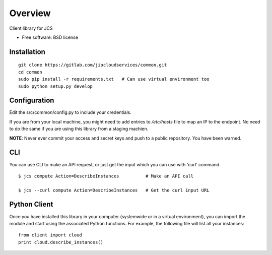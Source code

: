 ========
Overview
========

.. .. start-badges
..
.. .. list-table::
..     :stub-columns: 1
..
..     * - docs
..       - |docs|
..     * - tests
..       - |
..         | |codecov|
..     * - package
..       - |version| |downloads| |wheel| |supported-versions| |supported-implementations|
..
.. .. |docs| image:: https://readthedocs.org/projects/client/badge/?style=flat
..     :target: https://readthedocs.org/projects/client
..     :alt: Documentation Status
..
.. .. |codecov| image:: https://codecov.io/github/jiocloudservices/client/coverage.svg?branch=master
..     :alt: Coverage Status
..     :target: https://codecov.io/github/jiocloudservices/client
..
.. .. |version| image:: https://img.shields.io/pypi/v/client.svg?style=flat
..     :alt: PyPI Package latest release
..     :target: https://pypi.python.org/pypi/client
..
.. .. |downloads| image:: https://img.shields.io/pypi/dm/client.svg?style=flat
..     :alt: PyPI Package monthly downloads
..     :target: https://pypi.python.org/pypi/client
..
.. .. |wheel| image:: https://img.shields.io/pypi/wheel/client.svg?style=flat
..     :alt: PyPI Wheel
..     :target: https://pypi.python.org/pypi/client
..
.. .. |supported-versions| image:: https://img.shields.io/pypi/pyversions/client.svg?style=flat
..     :alt: Supported versions
..     :target: https://pypi.python.org/pypi/client
..
.. .. |supported-implementations| image:: https://img.shields.io/pypi/implementation/client.svg?style=flat
..     :alt: Supported implementations
..     :target: https://pypi.python.org/pypi/client
..
..
.. .. end-badges

Client library for JCS

* Free software: BSD license

Installation
============

.. pip install client

::

    git clone https://gitlab.com/jiocloudservices/common.git
    cd common
    sudo pip install -r requirements.txt   # Can use virtual environment too
    sudo python setup.py develop

Configuration
=============

Edit the src/common/config.py to include your credentials.

If you are from your local machine, you might need to add entries to `/etc/hosts` file to map an IP to the endpoint. No need to do the same if you are using this library from a staging machien.

**NOTE**: Never ever commit your access and secret keys and push to a public repository. You have been warned.


.. Documentation
.. =============
..
.. https://client.readthedocs.org/

CLI
===

You can use CLI to make an API request, or just get the input which you can use with 'curl' command.

::

    $ jcs compute Action=DescribeInstances          # Make an API call
    
    $ jcs --curl compute Action=DescribeInstances   # Get the curl input URL


Python Client
=============

Once you have installed this library in your computer (systemwide or in a virtual environment), you can import the module and start using the associated Python functions. For example, the following file will list all your instances:

::

    from client import cloud
    print cloud.describe_instances()



.. To run the all tests run::
..
..     tox
..
.. Note, to combine the coverage data from all the tox environments run:
..
.. .. list-table::
..     :widths: 10 90
..     :stub-columns: 1
..
..     - - Windows
..       - ::
..
..             set PYTEST_ADDOPTS=--cov-append
..             tox
..
..     - - Other
..       - ::
..
..             PYTEST_ADDOPTS=--cov-append tox
